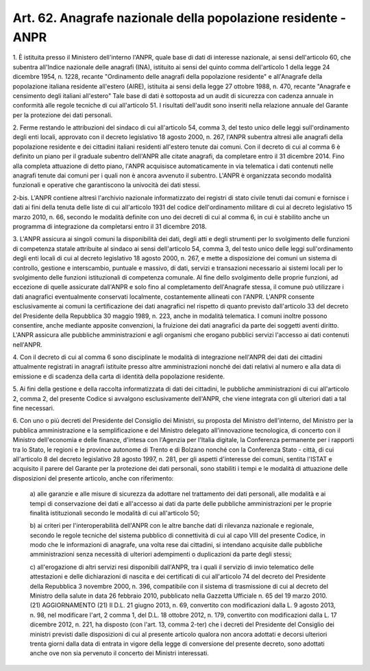 .. _art62:

Art. 62. Anagrafe nazionale della popolazione residente - ANPR
^^^^^^^^^^^^^^^^^^^^^^^^^^^^^^^^^^^^^^^^^^^^^^^^^^^^^^^^^^^^^^



1\. È istituita presso il Ministero dell'interno l'ANPR, quale base di dati di interesse nazionale, ai sensi dell'articolo 60, che subentra all'Indice nazionale delle anagrafi (INA), istituito ai sensi del quinto comma dell'articolo 1 della legge 24 dicembre 1954, n. 1228, recante "Ordinamento delle anagrafi della popolazione residente" e all'Anagrafe della popolazione italiana residente all'estero (AIRE), istituita ai sensi della legge 27 ottobre 1988, n. 470, recante "Anagrafe e censimento degli italiani all'estero" Tale base di dati è sottoposta ad un audit di sicurezza con cadenza annuale in conformità alle regole tecniche di cui all'articolo 51. I risultati dell'audit sono inseriti nella relazione annuale del Garante per la protezione dei dati personali.

2\. Ferme restando le attribuzioni del sindaco di cui all'articolo 54, comma 3, del testo unico delle leggi sull'ordinamento degli enti locali, approvato con il decreto legislativo 18 agosto 2000, n. 267, l'ANPR subentra altresì alle anagrafi della popolazione residente e dei cittadini italiani residenti all'estero tenute dai comuni. Con il decreto di cui al comma 6 è definito un piano per il graduale subentro dell'ANPR alle citate anagrafi, da completare entro il 31 dicembre 2014. Fino alla completa attuazione di detto piano, l'ANPR acquisisce automaticamente in via telematica i dati contenuti nelle anagrafi tenute dai comuni per i quali non è ancora avvenuto il subentro. L'ANPR è organizzata secondo modalità funzionali e operative che garantiscono la univocità dei dati stessi.

2-bis\. L'ANPR contiene altresì l'archivio nazionale informatizzato dei registri di stato civile tenuti dai comuni e fornisce i dati ai fini della tenuta delle liste di cui all'articolo 1931 del codice dell'ordinamento militare di cui al decreto legislativo 15 marzo 2010, n. 66, secondo le modalità definite con uno dei decreti di cui al comma 6, in cui è stabilito anche un programma di integrazione da completarsi entro il 31 dicembre 2018.

3\. L'ANPR assicura ai singoli comuni la disponibilità dei dati, degli atti e degli strumenti per lo svolgimento delle funzioni di competenza statale attribuite al sindaco ai sensi dell'articolo 54, comma 3, del testo unico delle leggi sull'ordinamento degli enti locali di cui al decreto legislativo 18 agosto 2000, n. 267, e mette a disposizione dei comuni un sistema di controllo, gestione e interscambio, puntuale e massivo, di dati, servizi e transazioni necessario ai sistemi locali per lo svolgimento delle funzioni istituzionali di competenza comunale. Al fine dello svolgimento delle proprie funzioni, ad eccezione di quelle assicurate dall'ANPR e solo fino al completamento dell'Anagrafe stessa, il comune può utilizzare i dati anagrafici eventualmente conservati localmente, costantemente allineati con l'ANPR. L'ANPR consente esclusivamente ai comuni la certificazione dei dati anagrafici nel rispetto di quanto previsto dall'articolo 33 del decreto del Presidente della Repubblica 30 maggio 1989, n. 223, anche in modalità telematica. I comuni inoltre possono consentire, anche mediante apposite convenzioni, la fruizione dei dati anagrafici da parte dei soggetti aventi diritto. L'ANPR assicura alle pubbliche amministrazioni e agli organismi che erogano pubblici servizi l'accesso ai dati contenuti nell'ANPR.

4\. Con il decreto di cui al comma 6 sono disciplinate le modalità di integrazione nell'ANPR dei dati dei cittadini attualmente registrati in anagrafi istituite presso altre amministrazioni nonché dei dati relativi al numero e alla data di emissione e di scadenza della carta di identità della popolazione residente.

5\. Ai fini della gestione e della raccolta informatizzata di dati dei cittadini, le pubbliche amministrazioni di cui all'articolo 2, comma 2, del presente Codice si avvalgono esclusivamente dell'ANPR, che viene integrata con gli ulteriori dati a tal fine necessari.

6\. Con uno o più decreti del Presidente del Consiglio dei Ministri, su proposta del Ministro dell'interno, del Ministro per la pubblica amministrazione e la semplificazione e del Ministro delegato all'innovazione tecnologica, di concerto con il Ministro dell'economia e delle finanze, d'intesa con l'Agenzia per l'Italia digitale, la Conferenza permanente per i rapporti tra lo Stato, le regioni e le province autonome di Trento e di Bolzano nonché con la Conferenza Stato - città, di cui all'articolo 8 del decreto legislativo 28 agosto 1997, n. 281, per gli aspetti d'interesse dei comuni, sentita l'ISTAT e acquisito il parere del Garante per la protezione dei dati personali, sono stabiliti i tempi e le modalità di attuazione delle disposizioni del presente articolo, anche con riferimento:

   a\) alle garanzie e alle misure di sicurezza da adottare nel trattamento dei dati personali, alle modalità e ai tempi di conservazione dei dati e all'accesso ai dati da parte delle pubbliche amministrazioni per le proprie finalità istituzionali secondo le modalità di cui all'articolo 50;

   b\) ai criteri per l'interoperabilità dell'ANPR con le altre banche dati di rilevanza nazionale e regionale, secondo le regole tecniche del sistema pubblico di connettività di cui al capo VIII del presente Codice, in modo che le informazioni di anagrafe, una volta rese dai cittadini, si intendano acquisite dalle pubbliche amministrazioni senza necessità di ulteriori adempimenti o duplicazioni da parte degli stessi;

   c\) all'erogazione di altri servizi resi disponibili dall'ANPR, tra i quali il servizio di invio telematico delle attestazioni e delle dichiarazioni di nascita e dei certificati di cui all'articolo 74 del decreto del Presidente della Repubblica 3 novembre 2000, n. 396, compatibile con il sistema di trasmissione di cui al decreto del Ministro della salute in data 26 febbraio 2010, pubblicato nella Gazzetta Ufficiale n. 65 del 19 marzo 2010. (21)   AGGIORNAMENTO (21) Il D.L. 21 giugno 2013, n. 69, convertito con modificazioni dalla L. 9 agosto 2013, n. 98, nel modificare l'art, 2 comma 1, del D.L. 18 ottobre 2012, n. 179, convertito con modificazioni dalla L. 17 dicembre 2012, n. 221, ha disposto (con l'art. 13, comma 2-ter) che i decreti del Presidente del Consiglio dei ministri previsti dalle disposizioni di cui al presente articolo qualora non ancora adottati e decorsi ulteriori trenta giorni dalla data di entrata in vigore della legge di conversione del presente decreto, sono adottati anche ove non sia pervenuto il concerto dei Ministri interessati.  